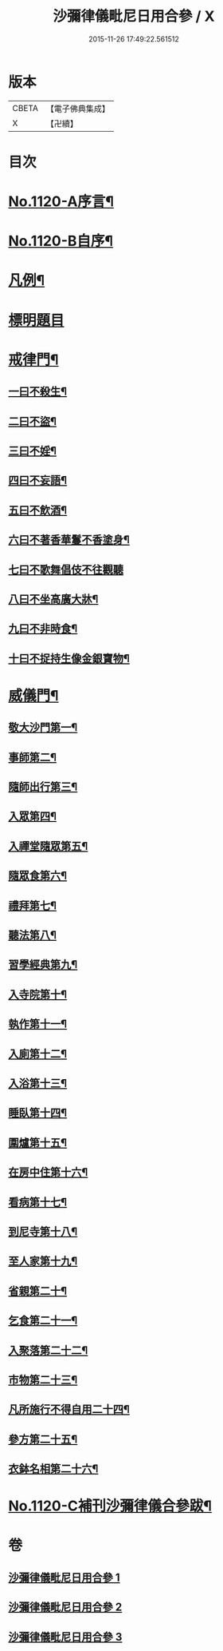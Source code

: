 #+TITLE: 沙彌律儀毗尼日用合參 / X
#+DATE: 2015-11-26 17:49:22.561512
* 版本
 |     CBETA|【電子佛典集成】|
 |         X|【卍續】    |

* 目次
* [[file:KR6k0259_001.txt::001-0334a1][No.1120-A序言¶]]
* [[file:KR6k0259_001.txt::0334b1][No.1120-B自序¶]]
* [[file:KR6k0259_001.txt::0335a3][凡例¶]]
* [[file:KR6k0259_001.txt::0335c11][標明題目]]
* [[file:KR6k0259_001.txt::0339c22][戒律門¶]]
** [[file:KR6k0259_001.txt::0342a9][一曰不殺生¶]]
** [[file:KR6k0259_001.txt::0345c9][二曰不盜¶]]
** [[file:KR6k0259_001.txt::0349b9][三曰不婬¶]]
** [[file:KR6k0259_001.txt::0352b23][四曰不妄語¶]]
** [[file:KR6k0259_001.txt::0355c12][五曰不飲酒¶]]
** [[file:KR6k0259_001.txt::0358a13][六曰不著香華鬘不香塗身¶]]
** [[file:KR6k0259_001.txt::0359c24][七曰不歌舞倡伎不往觀聽]]
** [[file:KR6k0259_001.txt::0361c15][八曰不坐高廣大牀¶]]
** [[file:KR6k0259_001.txt::0364a11][九曰不非時食¶]]
** [[file:KR6k0259_001.txt::0365c22][十曰不捉持生像金銀寶物¶]]
* [[file:KR6k0259_002.txt::002-0368c12][威儀門¶]]
** [[file:KR6k0259_002.txt::0369c3][敬大沙門第一¶]]
** [[file:KR6k0259_002.txt::0371a15][事師第二¶]]
** [[file:KR6k0259_002.txt::0376a24][隨師出行第三¶]]
** [[file:KR6k0259_002.txt::0377a10][入眾第四¶]]
** [[file:KR6k0259_002.txt::0382c7][入禪堂隨眾第五¶]]
** [[file:KR6k0259_002.txt::0385b23][隨眾食第六¶]]
** [[file:KR6k0259_002.txt::0394a24][禮拜第七¶]]
** [[file:KR6k0259_002.txt::0398a19][聽法第八¶]]
** [[file:KR6k0259_002.txt::0399b10][習學經典第九¶]]
** [[file:KR6k0259_002.txt::0405a11][入寺院第十¶]]
** [[file:KR6k0259_003.txt::003-0408c6][執作第十一¶]]
** [[file:KR6k0259_003.txt::0411b17][入廁第十二¶]]
** [[file:KR6k0259_003.txt::0413b12][入浴第十三¶]]
** [[file:KR6k0259_003.txt::0415b22][睡臥第十四¶]]
** [[file:KR6k0259_003.txt::0417a23][圍爐第十五¶]]
** [[file:KR6k0259_003.txt::0418a6][在房中住第十六¶]]
** [[file:KR6k0259_003.txt::0418c9][看病第十七¶]]
** [[file:KR6k0259_003.txt::0421a4][到尼寺第十八¶]]
** [[file:KR6k0259_003.txt::0421c12][至人家第十九¶]]
** [[file:KR6k0259_003.txt::0423c10][省親第二十¶]]
** [[file:KR6k0259_003.txt::0424c21][乞食第二十一¶]]
** [[file:KR6k0259_003.txt::0426b23][入聚落第二十二¶]]
** [[file:KR6k0259_003.txt::0427c9][市物第二十三¶]]
** [[file:KR6k0259_003.txt::0428b15][凡所施行不得自用二十四¶]]
** [[file:KR6k0259_003.txt::0429c5][參方第二十五¶]]
** [[file:KR6k0259_003.txt::0430c6][衣鉢名相第二十六¶]]
* [[file:KR6k0259_003.txt::0433b12][No.1120-C補刊沙彌律儀合參跋¶]]
* 卷
** [[file:KR6k0259_001.txt][沙彌律儀毗尼日用合參 1]]
** [[file:KR6k0259_002.txt][沙彌律儀毗尼日用合參 2]]
** [[file:KR6k0259_003.txt][沙彌律儀毗尼日用合參 3]]
